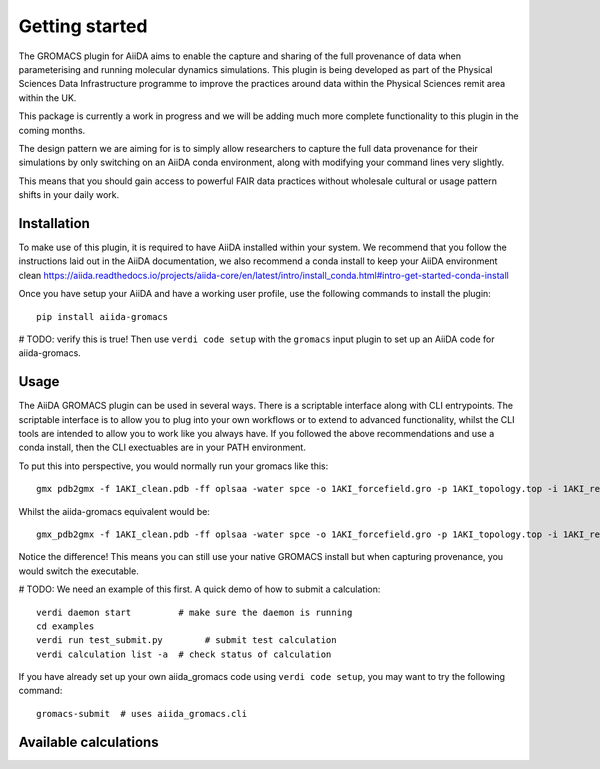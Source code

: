 ===============
Getting started
===============

The GROMACS plugin for AiiDA aims to enable the capture and sharing of the full
provenance of data when parameterising and running molecular dynamics
simulations. This plugin is being developed as part of the Physical Sciences
Data Infrastructure programme to improve the practices around data within the
Physical Sciences remit area within the UK.

This package is currently a work in progress and we will be adding much more
complete functionality to this plugin in the coming months.

The design pattern we are aiming for is to simply allow researchers to capture
the full data provenance for their simulations by only switching on an AiiDA
conda environment, along with modifying your command lines very slightly.

This means that you should gain access to powerful FAIR data practices without
wholesale cultural or usage pattern shifts in your daily work.

Installation
++++++++++++

To make use of this plugin, it is required to have AiiDA installed within your
system. We recommend that you follow the instructions laid out in the AiiDA
documentation, we also recommend a conda install to keep your AiiDA environment
clean https://aiida.readthedocs.io/projects/aiida-core/en/latest/intro/install_conda.html#intro-get-started-conda-install

Once you have setup your AiiDA and have a working user profile, use the
following commands to install the plugin::

    pip install aiida-gromacs


# TODO: verify this is true!
Then use ``verdi code setup`` with the ``gromacs`` input plugin
to set up an AiiDA code for aiida-gromacs.

Usage
+++++

The AiiDA GROMACS plugin can be used in several ways. There is a scriptable
interface along with CLI entrypoints. The scriptable interface is to allow you
to plug into your own workflows or to extend to advanced functionality, whilst
the CLI tools are intended to allow you to work like you always have. If you
followed the above recommendations and use a conda install, then the CLI
exectuables are in your PATH environment.

To put this into perspective, you would normally run your gromacs like this::

    gmx pdb2gmx -f 1AKI_clean.pdb -ff oplsaa -water spce -o 1AKI_forcefield.gro -p 1AKI_topology.top -i 1AKI_restraints.itp

Whilst the aiida-gromacs equivalent would be::

    gmx_pdb2gmx -f 1AKI_clean.pdb -ff oplsaa -water spce -o 1AKI_forcefield.gro -p 1AKI_topology.top -i 1AKI_restraints.itp

Notice the difference! This means you can still use your native GROMACS install
but when capturing provenance, you would switch the executable.


# TODO: We need an example of this first.
A quick demo of how to submit a calculation::

    verdi daemon start         # make sure the daemon is running
    cd examples
    verdi run test_submit.py        # submit test calculation
    verdi calculation list -a  # check status of calculation

If you have already set up your own aiida_gromacs code using
``verdi code setup``, you may want to try the following command::

    gromacs-submit  # uses aiida_gromacs.cli

Available calculations
++++++++++++++++++++++

.. aiida-calcjob:: Pdb2gmxCalculation
    :module: aiida_gromacs.calculations.pdb2gmx

.. aiida-calcjob:: EditconfCalculation
    :module: aiida_gromacs.calculations.editconf

.. aiida-calcjob:: SolvateCalculation
    :module: aiida_gromacs.calculations.solvate

.. aiida-calcjob:: GenionCalculation
    :module: aiida_gromacs.calculations.genion

.. aiida-calcjob:: GromppCalculation
    :module: aiida_gromacs.calculations.grompp

.. aiida-calcjob:: MdrunCalculation
    :module: aiida_gromacs.calculations.mdrun
